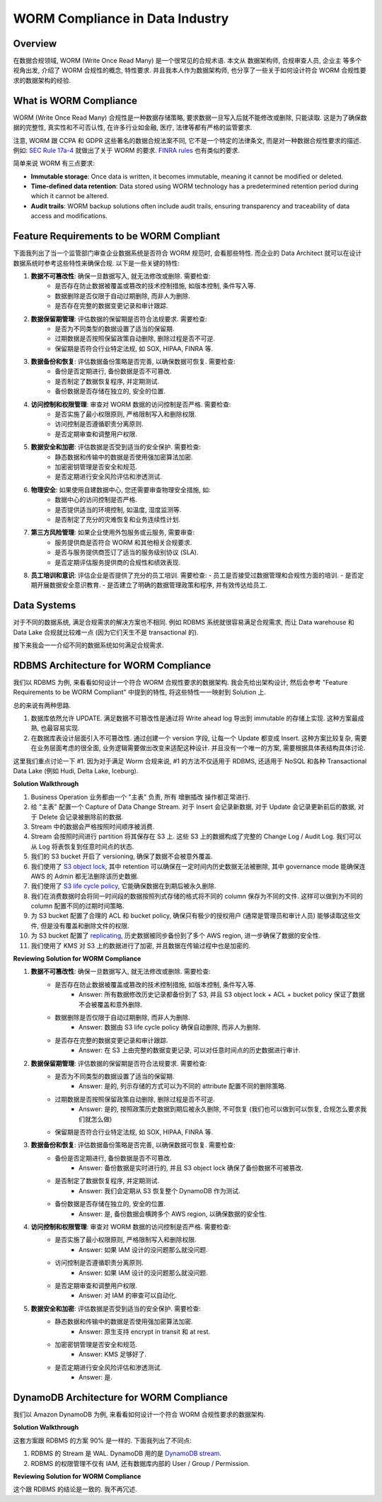 WORM Compliance in Data Industry
==============================================================================


Overview
------------------------------------------------------------------------------
在数据合规领域, WORM (Write Once Read Many) 是一个很常见的合规术语. 本文从 数据架构师, 合规审查人员, 企业主 等多个视角出发, 介绍了 WORM 合规性的概念, 特性要求. 并且我本人作为数据架构师, 也分享了一些关于如何设计符合 WORM 合规性要求的数据架构的经验.


What is WORM Compliance
------------------------------------------------------------------------------
WORM (Write Once Read Many) 合规性是一种数据存储策略, 要求数据一旦写入后就不能修改或删除, 只能读取. 这是为了确保数据的完整性, 真实性和不可否认性, 在许多行业如金融, 医疗, 法律等都有严格的监管要求.

注意, WORM 跟 CCPA 和 GDPR 这些著名的数据合规法案不同, 它不是一个特定的法律条文, 而是对一种数据合规性要求的描述. 例如: `SEC Rule 17a-4 <https://www.sec.gov/investment/amendments-electronic-recordkeeping-requirements-broker-dealers>`_ 就做出了关于 WORM 的要求. `FINRA rules <https://www.finra.org/rules-guidance/key-topics/books-records>`_ 也有类似的要求.

简单来说 WORM 有三点要求:

- **Immutable storage**: Once data is written, it becomes immutable, meaning it cannot be modified or deleted.
- **Time-defined data retention**: Data stored using WORM technology has a predetermined retention period during which it cannot be altered.
- **Audit trails**: WORM backup solutions often include audit trails, ensuring transparency and traceability of data access and modifications.


Feature Requirements to be WORM Compliant
------------------------------------------------------------------------------
下面我列出了当一个监管部门审查企业数据系统是否符合 WORM 规范时, 会看那些特性. 而企业的 Data   Architect 就可以在设计数据系统时参考这些特性来确保合规. 以下是一些关键的特性:

1. **数据不可篡改性**: 确保一旦数据写入, 就无法修改或删除. 需要检查:
    - 是否存在防止数据被覆盖或篡改的技术控制措施, 如版本控制, 条件写入等.
    - 数据删除是否仅限于自动过期删除, 而非人为删除.
    - 是否存在完整的数据变更记录和审计跟踪.
2. **数据保留期管理**: 评估数据的保留期是否符合法规要求. 需要检查:
    - 是否为不同类型的数据设置了适当的保留期.
    - 过期数据是否按照保留政策自动删除, 删除过程是否不可逆.
    - 保留期是否符合行业特定法规, 如 SOX, HIPAA, FINRA 等.
3. **数据备份和恢复**: 评估数据备份策略是否完善, 以确保数据可恢复. 需要检查:
    - 备份是否定期进行, 备份数据是否不可篡改.
    - 是否制定了数据恢复程序, 并定期测试.
    - 备份数据是否存储在独立的, 安全的位置.
4. **访问控制和权限管理**: 审查对 WORM 数据的访问控制是否严格. 需要检查:
    - 是否实施了最小权限原则, 严格限制写入和删除权限.
    - 访问控制是否遵循职责分离原则.
    - 是否定期审查和调整用户权限.
5. **数据安全和加密**: 评估数据是否受到适当的安全保护. 需要检查:
    - 静态数据和传输中的数据是否使用强加密算法加密.
    - 加密密钥管理是否安全和规范.
    - 是否定期进行安全风险评估和渗透测试.
6. **物理安全**: 如果使用自建数据中心, 您还需要审查物理安全措施, 如:
    - 数据中心的访问控制是否严格.
    - 是否提供适当的环境控制, 如温度, 湿度监测等.
    - 是否制定了充分的灾难恢复和业务连续性计划.
7. **第三方风险管理**: 如果企业使用外包服务或云服务, 需要审查:
    - 服务提供商是否符合 WORM 和其他相关合规要求.
    - 是否与服务提供商签订了适当的服务级别协议 (SLA).
    - 是否定期评估服务提供商的合规性和绩效表现.
8. **员工培训和意识**: 评估企业是否提供了充分的员工培训. 需要检查:
   - 员工是否接受过数据管理和合规性方面的培训.
   - 是否定期开展数据安全意识教育.
   - 是否建立了明确的数据管理政策和程序, 并有效传达给员工.


Data Systems
------------------------------------------------------------------------------
对于不同的数据系统, 满足合规需求的解决方案也不相同. 例如 RDBMS 系统就很容易满足合规需求, 而让 Data warehouse 和 Data Lake 合规就比较难一点 (因为它们天生不是 transactional 的).

接下来我会一一介绍不同的数据系统如何满足合规需求.


RDBMS Architecture for WORM Compliance
------------------------------------------------------------------------------
我们以 RDBMS 为例, 来看看如何设计一个符合 WORM 合规性要求的数据架构. 我会先给出架构设计, 然后会参考 "Feature Requirements to be WORM Compliant" 中提到的特性, 将这些特性一一映射到 Solution 上.

总的来说有两种思路.

1. 数据库依然允许 UPDATE. 满足数据不可篡改性是通过将 Write ahead log 导出到 immutable 的存储上实现. 这种方案最成熟, 也最容易实现.
2. 在数据库表设计层面引入不可篡改性. 通过创建一个 version 字段, 让每一个 Update 都变成 Insert. 这种方案比较复杂, 需要在业务层面考虑的很全面, 业务逻辑需要做出改变来适配这种设计. 并且没有一个唯一的方案, 需要根据具体表结构具体讨论.

这里我们重点讨论一下 #1. 因为对于满足 Worm 合规来说, #1 的方法不仅适用于 RDBMS, 还适用于 NoSQL 和各种 Transactional Data Lake (例如 Hudi, Delta Lake, Iceburg).

**Solution Walkthrough**

1. Business Operation 业务都由一个 "主表" 负责, 所有 增删插改 操作都正常进行.
2. 给 "主表" 配置一个 Capture of Data Change Stream. 对于 Insert 会记录新数据, 对于 Update 会记录更新前后的数据, 对于 Delete 会记录被删除前的数据.
3. Stream 中的数据会严格按照时间顺序被消费.
4. Stream 会按照时间进行 partition 将其保存在 S3 上. 这些 S3 上的数据构成了完整的 Change Log / Audit Log. 我们可以从 Log 将表恢复到任意时间点的状态.
5. 我们的 S3 bucket 开启了 versioning, 确保了数据不会被意外覆盖.
6. 我们使用了 `S3 object lock <https://docs.aws.amazon.com/AmazonS3/latest/userguide/object-lock.html>`_, 其中 retention 可以确保在一定时间内历史数据无法被删除, 其中 governance mode 能确保连 AWS 的 Admin 都无法删除该历史数据.
7. 我们使用了 `S3 life cycle policy <https://docs.aws.amazon.com/AmazonS3/latest/userguide/object-lifecycle-mgmt.html>`_, 它能确保数据在到期后被永久删除.
8. 我们在消费数据时会将同一时间段的数据按照列式存储的格式将不同的 column 保存为不同的文件. 这样可以做到为不同的 column 配置不同的过期时间策略.
9. 为 S3 bucket 配置了合理的 ACL 和 bucket policy, 确保只有极少的授权用户 (通常是管理员和审计人员) 能够读取这些文件, 但是没有覆盖和删除文件的权限.
10. 为 S3 bucket 配置了 `replicating <https://docs.aws.amazon.com/AmazonS3/latest/userguide/replication.html>`_, 历史数据被同步备份到了多个 AWS region, 进一步确保了数据的安全性.
11. 我们使用了 KMS 对 S3 上的数据进行了加密, 并且数据在传输过程中也是加密的.

**Reviewing Solution for WORM Compliance**

1. **数据不可篡改性**: 确保一旦数据写入, 就无法修改或删除. 需要检查:
    - 是否存在防止数据被覆盖或篡改的技术控制措施, 如版本控制, 条件写入等.
        - Answer: 所有数据修改历史记录都备份到了 S3, 并且 S3 object lock + ACL + bucket policy 保证了数据不会被覆盖和意外删除.
    - 数据删除是否仅限于自动过期删除, 而非人为删除.
        - Answer: 数据由 S3 life cycle policy 确保自动删除, 而非人为删除.
    - 是否存在完整的数据变更记录和审计跟踪.
        - Answer: 在 S3 上由完整的数据变更记录, 可以对任意时间点的历史数据进行审计.
2. **数据保留期管理**: 评估数据的保留期是否符合法规要求. 需要检查:
    - 是否为不同类型的数据设置了适当的保留期.
        - Answer: 是的, 列示存储的方式可以为不同的 attribute 配置不同的删除策略.
    - 过期数据是否按照保留政策自动删除, 删除过程是否不可逆.
        - Answer: 是的, 按照政策历史数据到期后被永久删除, 不可恢复 (我们也可以做到可以恢复, 合规怎么要求我们就怎么做)
    - 保留期是否符合行业特定法规, 如 SOX, HIPAA, FINRA 等.
3. **数据备份和恢复**: 评估数据备份策略是否完善, 以确保数据可恢复. 需要检查:
    - 备份是否定期进行, 备份数据是否不可篡改.
        - Answer: 备份数据是实时进行的, 并且 S3 object lock 确保了备份数据不可被篡改.
    - 是否制定了数据恢复程序, 并定期测试.
        - Answer: 我们会定期从 S3 恢复整个 DynamoDB 作为测试.
    - 备份数据是否存储在独立的, 安全的位置.
        - Answer: 是, 备份数据会横跨多个 AWS region, 以确保数据的安全性.
4. **访问控制和权限管理**: 审查对 WORM 数据的访问控制是否严格. 需要检查:
    - 是否实施了最小权限原则, 严格限制写入和删除权限.
        - Answer: 如果 IAM 设计的没问题那么就没问题.
    - 访问控制是否遵循职责分离原则.
        - Answer: 如果 IAM 设计的没问题那么就没问题.
    - 是否定期审查和调整用户权限.
        - Answer: 对 IAM 的审查可以自动化.
5. **数据安全和加密**: 评估数据是否受到适当的安全保护. 需要检查:
    - 静态数据和传输中的数据是否使用强加密算法加密.
        - Answer: 原生支持 encrypt in transit 和 at rest.
    - 加密密钥管理是否安全和规范.
        - Answer: KMS 足够好了.
    - 是否定期进行安全风险评估和渗透测试.
        - Answer: 是.


DynamoDB Architecture for WORM Compliance
------------------------------------------------------------------------------
我们以 Amazon DynamoDB 为例, 来看看如何设计一个符合 WORM 合规性要求的数据架构.

**Solution Walkthrough**

这套方案跟 RDBMS 的方案 90% 是一样的. 下面我列出了不同点:

1. RDBMS 的 Stream 是 WAL. DynamoDB 用的是 `DynamoDB stream <https://docs.aws.amazon.com/amazondynamodb/latest/developerguide/Streams.html>`_.
2. RDBMS 的权限管理不仅有 IAM, 还有数据库内部的 User / Group / Permission.

**Reviewing Solution for WORM Compliance**

这个跟 RDBMS 的结论是一致的. 我不再冗述.
